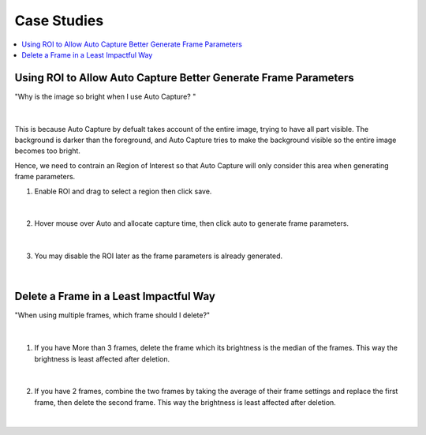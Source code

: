 Case Studies
==============

.. contents:: 
   :local:

Using ROI to Allow Auto Capture Better Generate Frame Parameters 
--------------------------------------------------------------------

"Why is the image so bright when I use Auto Capture? "

.. figure:: images/auto_roi_1.png
    :align: center

|

This is because Auto Capture by defualt takes account of the entire image, trying to have all part visible.
The background is darker than the foreground, and Auto Capture tries to make the background visible so the entire image becomes too bright.

Hence, we need to contrain an Region of Interest so that Auto Capture will only consider this area when generating frame parameters.

1. Enable ROI and drag to select a region then click save.

.. figure:: images/auto_roi_2.png
    :align: center

|

2. Hover mouse over Auto and allocate capture time, then click auto to generate frame parameters.

.. figure:: images/auto_roi_3.png
    :align: center

|

3. You may disable the ROI later as the frame parameters is already generated.

.. figure:: images/auto_roi_4.png
    :align: center

|

Delete a Frame in a Least Impactful Way
----------------------------------------

"When using multiple frames, which frame should I delete?"

.. figure:: images/del_frame_1.png
    :align: center

|

1. If you have More than 3 frames, delete the frame which its brightness is the median of the frames. This way the brightness is least affected after deletion.

.. figure:: images/del_frame_2.png
    :align: center

|

2. If you have 2 frames, combine the two frames by taking the average of their frame settings and replace the first frame, then delete the second frame. This way the brightness is least affected after deletion.

.. figure:: images/del_frame_3.png
    :align: center

|